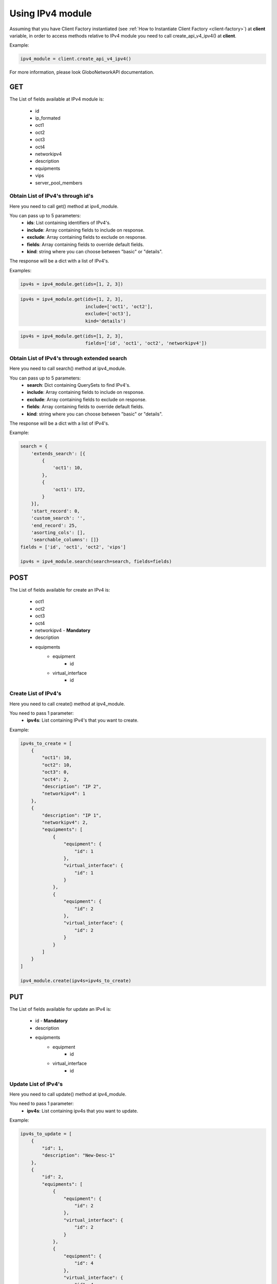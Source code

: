 Using IPv4 module
#################

Assuming that you have Client Factory instantiated (see :ref:`How to Instantiate Client Factory <client-factory>`) at **client** variable, in order to access methods relative to IPv4 module you need to call create_api_v4_ipv4() at **client**.

Example:

.. code-block:: python

   ipv4_module = client.create_api_v4_ipv4()

For more information, please look GloboNetworkAPI documentation.

GET
***

The List of fields available at IPv4 module is:

    * id
    * ip_formated
    * oct1
    * oct2
    * oct3
    * oct4
    * networkipv4
    * description
    * equipments
    * vips
    * server_pool_members

Obtain List of IPv4's through id's
==================================

Here you need to call get() method at ipv4_module.

You can pass up to 5 parameters:
    * **ids**: List containing identifiers of IPv4's.
    * **include**: Array containing fields to include on response.
    * **exclude**: Array containing fields to exclude on response.
    * **fields**: Array containing fields to override default fields.
    * **kind**: string where you can choose between "basic" or "details".

The response will be a dict with a list of IPv4's.

Examples:

.. code-block:: python

    ipv4s = ipv4_module.get(ids=[1, 2, 3])

.. code-block:: python

    ipv4s = ipv4_module.get(ids=[1, 2, 3],
                            include=['oct1', 'oct2'],
                            exclude=['oct3'],
                            kind='details')

.. code-block:: python

    ipv4s = ipv4_module.get(ids=[1, 2, 3],
                            fields=['id', 'oct1', 'oct2', 'networkipv4'])

Obtain List of IPv4's through extended search
=============================================

Here you need to call search() method at ipv4_module.

You can pass up to 5 parameters:
    * **search**: Dict containing QuerySets to find IPv4's.
    * **include**: Array containing fields to include on response.
    * **exclude**: Array containing fields to exclude on response.
    * **fields**: Array containing fields to override default fields.
    * **kind**: string where you can choose between "basic" or "details".

The response will be a dict with a list of IPv4's.

Example:

.. code-block:: python

    search = {
        'extends_search': [{
            {
                'oct1': 10,
            },
            {
                'oct1': 172,
            }
        }],
        'start_record': 0,
        'custom_search': '',
        'end_record': 25,
        'asorting_cols': [],
        'searchable_columns': []}
    fields = ['id', 'oct1', 'oct2', 'vips']

    ipv4s = ipv4_module.search(search=search, fields=fields)

POST
****

The List of fields available for create an IPv4 is:

    * oct1
    * oct2
    * oct3
    * oct4
    * networkipv4 - **Mandatory**
    * description
    * equipments
        * equipment
            * id
        * virtual_interface
            * id

Create List of IPv4's
=====================

Here you need to call create() method at ipv4_module.

You need to pass 1 parameter:
    * **ipv4s**: List containing IPv4's that you want to create.

Example:

.. code-block:: python

    ipv4s_to_create = [
        {
            "oct1": 10,
            "oct2": 10,
            "oct3": 0,
            "oct4": 2,
            "description": "IP 2",
            "networkipv4": 1
        },
        {
            "description": "IP 1",
            "networkipv4": 2,
            "equipments": [
                {
                    "equipment": {
                        "id": 1
                    },
                    "virtual_interface": {
                        "id": 1
                    }
                },
                {
                    "equipment": {
                        "id": 2
                    },
                    "virtual_interface": {
                        "id": 2
                    }
                }
            ]
        }
    ]

    ipv4_module.create(ipv4s=ipv4s_to_create)

PUT
***

The List of fields available for update an IPv4 is:

    * id - **Mandatory**
    * description
    * equipments
        * equipment
            * id
        * virtual_interface
            * id

Update List of IPv4's
=====================

Here you need to call update() method at ipv4_module.

You need to pass 1 parameter:
    * **ipv4s**: List containing ipv4s that you want to update.

Example:

.. code-block:: python

    ipv4s_to_update = [
        {
            "id": 1,
            "description": "New-Desc-1"
        },
        {
            "id": 2,
            "equipments": [
                {
                    "equipment": {
                        "id": 2
                    },
                    "virtual_interface": {
                        "id": 2
                    }
                },
                {
                    "equipment": {
                        "id": 4
                    },
                    "virtual_interface": {
                        "id": 4
                    }
                }
            ]
        }
    ]

    ipv4_module.update(ipv4s=ipv4s_to_update)


DELETE
******

Delete List of IPv4's
=====================

Here you need to call delete() method at ipv4_module.

You need to pass 1 parameter:
    * **ids**: List containing identifiers of IPv4's that you want to delete.

Example:

.. code-block:: python

    ipv4_module.delete(ids=[1, 2, 3])

